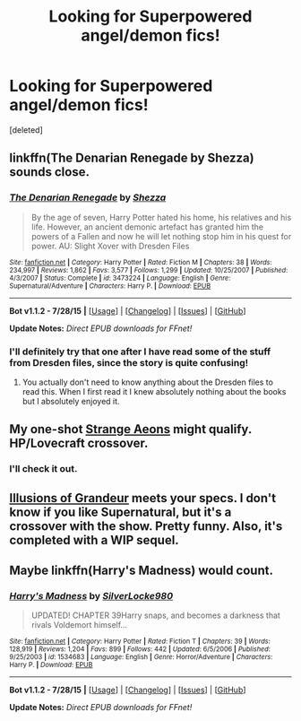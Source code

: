 #+TITLE: Looking for Superpowered angel/demon fics!

* Looking for Superpowered angel/demon fics!
:PROPERTIES:
:Score: 7
:DateUnix: 1441265745.0
:DateShort: 2015-Sep-03
:FlairText: Request
:END:
[deleted]


** linkffn(The Denarian Renegade by Shezza) sounds close.
:PROPERTIES:
:Author: Manicial
:Score: 4
:DateUnix: 1441267050.0
:DateShort: 2015-Sep-03
:END:

*** [[http://www.fanfiction.net/s/3473224/1/][*/The Denarian Renegade/*]] by [[https://www.fanfiction.net/u/524094/Shezza][/Shezza/]]

#+begin_quote
  By the age of seven, Harry Potter hated his home, his relatives and his life. However, an ancient demonic artefact has granted him the powers of a Fallen and now he will let nothing stop him in his quest for power. AU: Slight Xover with Dresden Files
#+end_quote

^{/Site/: [[http://www.fanfiction.net/][fanfiction.net]] *|* /Category/: Harry Potter *|* /Rated/: Fiction M *|* /Chapters/: 38 *|* /Words/: 234,997 *|* /Reviews/: 1,862 *|* /Favs/: 3,577 *|* /Follows/: 1,299 *|* /Updated/: 10/25/2007 *|* /Published/: 4/3/2007 *|* /Status/: Complete *|* /id/: 3473224 *|* /Language/: English *|* /Genre/: Supernatural/Adventure *|* /Characters/: Harry P. *|* /Download/: [[http://www.p0ody-files.com/ff_to_ebook/mobile/makeEpub.php?id=3473224][EPUB]]}

--------------

*Bot v1.1.2 - 7/28/15* *|* [[[https://github.com/tusing/reddit-ffn-bot/wiki/Usage][Usage]]] | [[[https://github.com/tusing/reddit-ffn-bot/wiki/Changelog][Changelog]]] | [[[https://github.com/tusing/reddit-ffn-bot/issues/][Issues]]] | [[[https://github.com/tusing/reddit-ffn-bot/][GitHub]]]

*Update Notes:* /Direct EPUB downloads for FFnet!/
:PROPERTIES:
:Author: FanfictionBot
:Score: 2
:DateUnix: 1441267073.0
:DateShort: 2015-Sep-03
:END:


*** I'll definitely try that one after I have read some of the stuff from Dresden files, since the story is quite confusing!
:PROPERTIES:
:Author: Hobbitcraftlol
:Score: 2
:DateUnix: 1441288562.0
:DateShort: 2015-Sep-03
:END:

**** You actually don't need to know anything about the Dresden files to read this. When I first read it I knew absolutely nothing about the books but I absolutely enjoyed it.
:PROPERTIES:
:Author: mindarchon
:Score: 5
:DateUnix: 1441295377.0
:DateShort: 2015-Sep-03
:END:


** My one-shot [[https://www.fanfiction.net/s/4038774/13/Adventures-in-Child-Care-and-Other-One-Shots][Strange Aeons]] might qualify. HP/Lovecraft crossover.
:PROPERTIES:
:Author: __Pers
:Score: 2
:DateUnix: 1441285627.0
:DateShort: 2015-Sep-03
:END:

*** I'll check it out.
:PROPERTIES:
:Author: Hobbitcraftlol
:Score: 2
:DateUnix: 1441288582.0
:DateShort: 2015-Sep-03
:END:


** [[https://www.fanfiction.net/s/8957424/1/Illusions-of-Grandeur][Illusions of Grandeur]] meets your specs. I don't know if you like Supernatural, but it's a crossover with the show. Pretty funny. Also, it's completed with a WIP sequel.
:PROPERTIES:
:Author: Skeptical_Lemur
:Score: 1
:DateUnix: 1441298038.0
:DateShort: 2015-Sep-03
:END:


** Maybe linkffn(Harry's Madness) would count.
:PROPERTIES:
:Score: 1
:DateUnix: 1441300640.0
:DateShort: 2015-Sep-03
:END:

*** [[http://www.fanfiction.net/s/1534683/1/][*/Harry's Madness/*]] by [[https://www.fanfiction.net/u/428577/SilverLocke980][/SilverLocke980/]]

#+begin_quote
  UPDATED! CHAPTER 39Harry snaps, and becomes a darkness that rivals Voldemort himself...
#+end_quote

^{/Site/: [[http://www.fanfiction.net/][fanfiction.net]] *|* /Category/: Harry Potter *|* /Rated/: Fiction T *|* /Chapters/: 39 *|* /Words/: 128,919 *|* /Reviews/: 1,204 *|* /Favs/: 899 *|* /Follows/: 442 *|* /Updated/: 6/5/2006 *|* /Published/: 9/25/2003 *|* /id/: 1534683 *|* /Language/: English *|* /Genre/: Horror/Adventure *|* /Characters/: Harry P. *|* /Download/: [[http://www.p0ody-files.com/ff_to_ebook/mobile/makeEpub.php?id=1534683][EPUB]]}

--------------

*Bot v1.1.2 - 7/28/15* *|* [[[https://github.com/tusing/reddit-ffn-bot/wiki/Usage][Usage]]] | [[[https://github.com/tusing/reddit-ffn-bot/wiki/Changelog][Changelog]]] | [[[https://github.com/tusing/reddit-ffn-bot/issues/][Issues]]] | [[[https://github.com/tusing/reddit-ffn-bot/][GitHub]]]

*Update Notes:* /Direct EPUB downloads for FFnet!/
:PROPERTIES:
:Author: FanfictionBot
:Score: 2
:DateUnix: 1441300716.0
:DateShort: 2015-Sep-03
:END:
